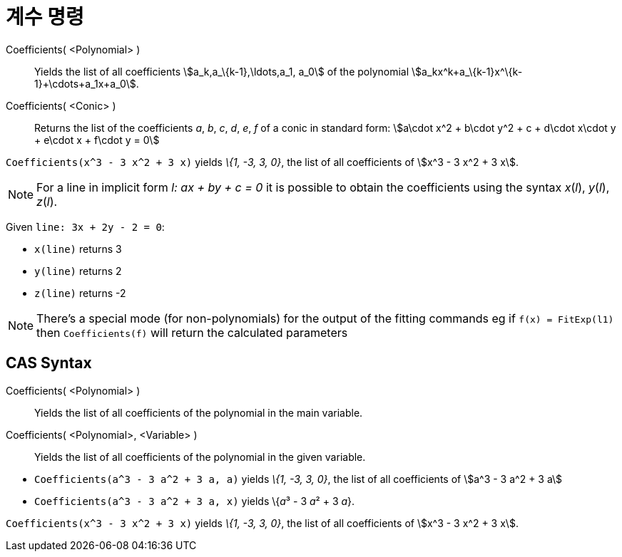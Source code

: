 = 계수 명령
:page-en: commands/Coefficients
ifdef::env-github[:imagesdir: /ko/modules/ROOT/assets/images]

Coefficients( <Polynomial> )::
  Yields the list of all coefficients stem:[a_k,a_\{k-1},\ldots,a_1, a_0] of the polynomial
  stem:[a_kx^k+a_\{k-1}x^\{k-1}+\cdots+a_1x+a_0].
Coefficients( <Conic> )::
  Returns the list of the coefficients _a_, _b_, _c_, _d_, _e_, _f_ of a conic in standard form: stem:[a\cdot x^2 +
  b\cdot y^2 + c + d\cdot x\cdot y + e\cdot x + f\cdot y = 0]

[EXAMPLE]
====

`++Coefficients(x^3 - 3 x^2 + 3 x)++` yields _\{1, -3, 3, 0}_, the list of all coefficients of stem:[x^3 - 3 x^2 + 3 x].

====

[NOTE]
====

For a line in implicit form _l: ax + by + c = 0_ it is possible to obtain the coefficients using the syntax _x_(_l_),
_y_(_l_), _z_(_l_).

[EXAMPLE]
====

Given `++line: 3x + 2y - 2 = 0++`:

* `++x(line)++` returns 3
* `++y(line)++` returns 2
* `++z(line)++` returns -2

====

====

[NOTE]
====

There's a special mode (for non-polynomials) for the output of the fitting commands eg if `++f(x) = FitExp(l1)++` then
`++Coefficients(f)++` will return the calculated parameters

====

== CAS Syntax

Coefficients( <Polynomial> )::
  Yields the list of all coefficients of the polynomial in the main variable.
Coefficients( <Polynomial>, <Variable> )::
  Yields the list of all coefficients of the polynomial in the given variable.

[EXAMPLE]
====

* `++Coefficients(a^3 - 3 a^2 + 3 a, a)++` yields _\{1, -3, 3, 0}_, the list of all coefficients of stem:[a^3 - 3 a^2 +
3 a]
* `++Coefficients(a^3 - 3 a^2 + 3 a, x)++` yields \{__a__³ - 3 __a__² + 3 _a_}.

====

[EXAMPLE]
====

`++Coefficients(x^3 - 3 x^2 + 3 x)++` yields _\{1, -3, 3, 0}_, the list of all coefficients of stem:[x^3 - 3 x^2 + 3 x].

====
